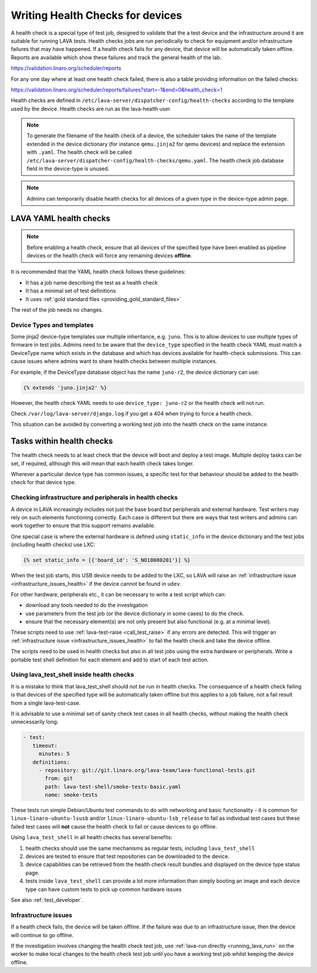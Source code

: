 .. index:: health check - writing, health check - migrating

.. _health_checks:

Writing Health Checks for devices
#################################

A health check is a special type of test job, designed to validate that the a
test device and the infrastructure around it are suitable for running LAVA
tests. Health checks jobs are run periodically to check for equipment and/or
infrastructure failures that may have happened. If a health check fails for any
device, that device will be automatically taken offline. Reports are available
which show these failures and track the general health of the lab.

https://validation.linaro.org/scheduler/reports

For any one day where at least one health check failed, there is also a table
providing information on the failed checks:

https://validation.linaro.org/scheduler/reports/failures?start=-1&end=0&health_check=1

Health checks are defined in
``/etc/lava-server/dispatcher-config/health-checks`` according to the template
used by the device. Health checks are run as the lava-health user.

.. note:: To generate the filename of the health check of a device, the
   scheduler takes the name of the template extended in the device dictionary
   (for instance ``qemu.jinja2`` for qemu devices) and replace the extension
   with ``.yaml``. The health check will be called
   ``/etc/lava-server/dispatcher-config/health-checks/qemu.yaml``.  The health
   check job database field in the device-type is unused.

.. note:: Admins can temporarily disable health checks for all devices of a
   given type in the device-type admin page.

.. _yaml_health_checks:

LAVA YAML health checks
***********************

.. note:: Before enabling a health check, ensure that all devices of the
   specified type have been enabled as pipeline devices or the health check
   will force any remaining devices **offline**.

It is recommended that the YAML health check follows these guidelines:

* It has a job name describing the test as a health check
* It has a minimal set of test definitions
* It uses :ref:`gold standard files <providing_gold_standard_files>`

The rest of the job needs no changes.

.. _health_check_device_type:

Device Types and templates
==========================

Some jinja2 device-type templates use multiple inheritance, e.g. ``juno``. This
is to allow devices to use multiple types of firmware in test jobs. Admins need
to be aware that the ``device_type`` specified in the health check YAML must
match a DeviceType name which exists in the database and which has devices
available for health-check submissions. This can cause issues where admins want
to share health checks between multiple instances.

For example, if the DeviceType database object has the name ``juno-r2``, the
device dictionary can use:

.. code-block:: jinja

 {% extends 'juno.jinja2' %}

However, the health check YAML needs to use ``device_type: juno-r2`` or the
health check will not run.

Check ``/var/log/lava-server/django.log`` if you get a 404 when trying to force
a health check.

This situation can be avoided by converting a working test job into the health
check on the same instance.

Tasks within health checks
**************************

The health check needs to at least check that the device will boot and deploy a
test image. Multiple deploy tasks can be set, if required, although this will
mean that each health check takes longer.

Wherever a particular device type has common issues, a specific test for that
behaviour should be added to the health check for that device type.

.. _health_check_setup_checks:

Checking infrastructure and peripherals in health checks
========================================================

A device in LAVA increasingly includes not just the base board but
peripherals and external hardware. Test writers may rely on such
elements functioning correctly. Each case is different but there are
ways that test writers and admins can work together to ensure that this
support remains available.

One special case is where the external hardware is defined using
``static_info`` in the device dictionary and the test jobs (including
health checks) use LXC:

.. code-block:: jinja

 {% set static_info = [{'board_id': 'S_NO18080201'}] %}

When the test job starts, this USB device needs to be added to the LXC,
so LAVA will raise an :ref:`infrastructure issue
<infrastructure_issues_health>` if the device cannot be found in
``udev``.

For other hardware, peripherals etc., it can be necessary to write a
test script which can:

* download any tools needed to do the investigation

* use parameters from the test job (or the device dictionary in some
  cases) to do the check.

* ensure that the necessary element(s) are not only present but also
  functional (e.g. at a minimal level).

These scripts need to use :ref:`lava-test-raise <call_test_raise>` if
any errors are detected. This will trigger an :ref:`infrastructure
issue <infrastructure_issues_health>` to fail the health check and take
the device offline.

The scripts need to be used in health checks but also in all test jobs
using the extra hardware or peripherals. Write a portable test shell
definition for each element and add to start of each test action.

.. seealso:: :ref:`call_test_raise` for information on writing setup
   scripts using shell (``.. lava-common``) and Python.

.. _health_check_tests:

Using lava_test_shell inside health checks
==========================================

It is a mistake to think that lava_test_shell should not be run in health
checks. The consequence of a health check failing is that devices of the
specified type will be automatically taken offline but this applies to a job
failure, not a fail result from a single lava-test-case.

It is advisable to use a minimal set of sanity check test cases in all health
checks, without making the health check unnecessarily long:

.. code-block:: yaml

    - test:
       timeout:
         minutes: 5
       definitions:
         - repository: git://git.linaro.org/lava-team/lava-functional-tests.git
           from: git
           path: lava-test-shell/smoke-tests-basic.yaml
           name: smoke-tests

These tests run simple Debian/Ubuntu test commands to do with networking and
basic functionality - it is common for ``linux-linaro-ubuntu-lsusb`` and/or
``linux-linaro-ubuntu-lsb_release`` to fail as individual test cases but these
failed test cases will **not** cause the health check to fail or cause devices
to go offline.

Using ``lava_test_shell`` in all health checks has several benefits:

#. health checks should use the same mechanisms as regular tests, including
   ``lava_test_shell``

#. devices are tested to ensure that test repositories can be downloaded to the
   device.

#. device capabilities can be retrieved from the health check result bundles
   and displayed on the device type status page.

#. tests inside ``lava_test_shell`` can provide a lot more information than
   simply booting an image and each device type can have custom tests to pick
   up common hardware issues

See also :ref:`test_developer`.

.. _infrastructure_issues_health:

Infrastructure issues
=====================

If a health check fails, the device will be taken offline. If the
failure was due to an infrastructure issue, then the device will
continue to go offline.

If the investigation involves changing the health check test job,
use :ref:`lava-run directly <running_lava_run>` on the worker to
make local changes to the health check test job until you have a
working test job whilst keeping the device offline.
